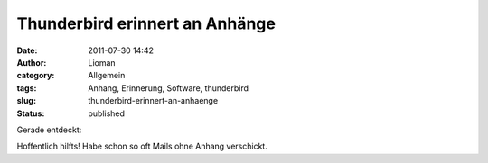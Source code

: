Thunderbird erinnert an Anhänge
###############################
:date: 2011-07-30 14:42
:author: Lioman
:category: Allgemein
:tags: Anhang, Erinnerung, Software, thunderbird
:slug: thunderbird-erinnert-an-anhaenge
:status: published

| Gerade entdeckt:
| |image0|

Hoffentlich hilfts! Habe schon so oft Mails ohne Anhang verschickt.

.. |image0| image:: http://www.lioman.de/wp-content/uploads/thunderbird_anhang-1024x407.png
   :class: aligncenter size-large wp-image-3526
   :width: 640px
   :height: 254px
   :target: http://www.lioman.de/2011/07/thunderbird-erinnert-an-anhaenge/thunderbird_anhang/
